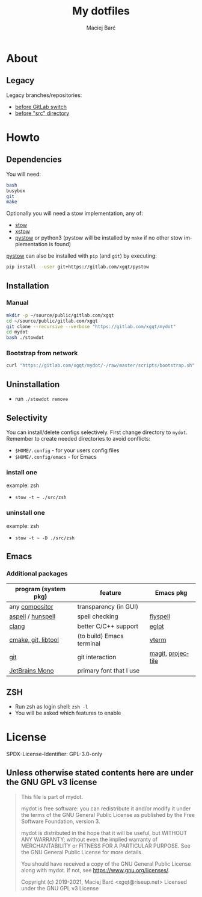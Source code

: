 #+TITLE: My dotfiles

#+AUTHOR: Maciej Barć
#+LANGUAGE: en

#+ATTR_HTML: style margin-left: auto; margin-right: auto;
#+STARTUP: showall inlineimages
#+OPTIONS: toc:nil num:nil
#+REVEAL_THEME: black


[[./images/icons/mydot.png]]


* About

  [[https://gitlab.com/xgqt/mydot/pipelines][file:https://gitlab.com/xgqt/mydot/badges/master/pipeline.svg]]
  [[https://github.com/xgqt/mydot/actions/workflows/ci.yml][file:https://github.com/xgqt/mydot/actions/workflows/ci.yml/badge.svg]]
  [[https://archive.softwareheritage.org/browse/origin/?origin_url=https://gitlab.com/xgqt/mydot][file:./images/badges/archived-repository-yellowgreen.svg]]
  [[https://gitlab.com/xgqt/mydot/commits/master.atom][file:./images/badges/feed-atom-orange.svg]]
  [[./LICENSE][file:./images/badges/license-GPLv3-blue.svg]]


** Legacy

   Legacy branches/repositories:
   - [[https://github.com/xgqt/mydot-legacy][before GitLab switch]]
   - [[https://gitlab.com/xgqt/mydot/-/tree/legacy-pre-src][before "src" directory]]


* Howto


** Dependencies

   You will need:
   #+BEGIN_SRC bash
     bash
     busybox
     git
     make
   #+END_SRC

   Optionally you will need a stow implementation, any of:
   - [[https://www.gnu.org/software/stow/][stow]]
   - [[http://xstow.sourceforge.net/][xstow]]
   - [[https://gitlab.com/xgqt/pystow/][pystow]] or python3 (pystow will be installed by =make= if no other stow implementation is found)

   [[https://gitlab.com/xgqt/pystow/][pystow]] can also be installed with =pip= (and =git=) by executing:
   #+BEGIN_SRC bash
     pip install --user git+https://gitlab.com/xgqt/pystow
   #+END_SRC


** Installation

*** Manual

    #+BEGIN_SRC bash
      mkdir -p ~/source/public/gitlab.com/xgqt
      cd ~/source/public/gitlab.com/xgqt
      git clone --recursive --verbose "https://gitlab.com/xgqt/mydot"
      cd mydot
      bash ./stowdot
    #+END_SRC

*** Bootstrap from network

    #+BEGIN_SRC bash
      curl "https://gitlab.com/xgqt/mydot/-/raw/master/scripts/bootstrap.sh" | sh
    #+END_SRC


** Uninstallation

   - run =./stowdot remove=


** Selectivity

   You can install/delete configs selectively.
   First change directory to =mydot=.
   Remember to create needed directories to avoid conflicts:
   - =$HOME/.config=        - for your users config files
   - =$HOME/.config/emacs=  - for Emacs

*** install one

    example: zsh
    - =stow -t ~ ./src/zsh=

*** uninstall one

    example: zsh
    - =stow -t ~ -D ./src/zsh=


** Emacs

*** Additional packages

    | program (system pkg) | feature                   | Emacs pkg         |
    |----------------------+---------------------------+-------------------|
    | any [[https://en.wikipedia.org/wiki/Compositing_window_manager][compositor]]       | transparency (in GUI)     |                   |
    | [[http://aspell.net/][aspell]] / [[https://github.com/hunspell/hunspell][hunspell]]    | spell checking            | [[https://www.emacswiki.org/emacs/FlySpell][flyspell]]          |
    | [[https://clang.llvm.org/][clang]]                | better C/C++ support      | [[https://github.com/joaotavora/eglot/][eglot]]             |
    | [[https://github.com/akermu/emacs-libvterm/#requirements][cmake, git, libtool]]  | (to build) Emacs terminal | [[https://github.com/akermu/emacs-libvterm/][vterm]]             |
    | [[https://git-scm.com/][git]]                  | git interaction           | [[https://github.com/magit/magit/][magit]], [[https://github.com/bbatsov/projectile/][projectile]] |
    | [[https://github.com/JetBrains/JetBrainsMono][JetBrains Mono]]       | primary font that I use   |                   |


** ZSH

   - Run zsh as login shell: =zsh -l=
   - You will be asked which features to enable


* License

  SPDX-License-Identifier: GPL-3.0-only


** Unless otherwise stated contents here are under the GNU GPL v3 license

   #+BEGIN_QUOTE
     This file is part of mydot.

     mydot is free software: you can redistribute it and/or modify
     it under the terms of the GNU General Public License as published by
     the Free Software Foundation, version 3.

     mydot is distributed in the hope that it will be useful,
     but WITHOUT ANY WARRANTY; without even the implied warranty of
     MERCHANTABILITY or FITNESS FOR A PARTICULAR PURPOSE.  See the
     GNU General Public License for more details.

     You should have received a copy of the GNU General Public License
     along with mydot.  If not, see <https://www.gnu.org/licenses/>.

     Copyright (c) 2019-2021, Maciej Barć <xgqt@riseup.net>
     Licensed under the GNU GPL v3 License
   #+END_QUOTE
